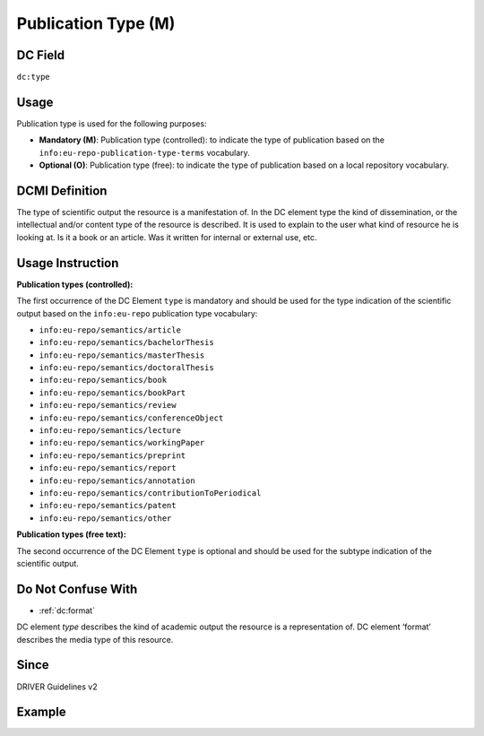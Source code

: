 .. _dc:type:

Publication Type (M)
^^^^^^^^^^^^^^^^^^^^

DC Field
~~~~~~~~
``dc:type``

Usage
~~~~~
Publication type is used for the following purposes:

* **Mandatory (M)**: Publication type (controlled): to indicate the type of publication based on the ``info:eu-repo-publication-type-terms`` vocabulary.
* **Optional (O)**: Publication type (free): to indicate the type of publication based on a local repository vocabulary.

DCMI Definition
~~~~~~~~~~~~~~~
The type of scientific output the resource is a manifestation of. In the DC element type the kind of dissemination, or the intellectual and/or content type of the resource is described. It is used to explain to the user what kind of resource he is looking at. Is it a book or an article. Was it written for internal or external use, etc.

Usage Instruction
~~~~~~~~~~~~~~~~~
**Publication types (controlled):**

The first occurrence of the DC Element ``type`` is mandatory and should be used for the type indication of the scientific output based on the ``info:eu-repo`` publication type vocabulary:

* ``info:eu-repo/semantics/article``
* ``info:eu-repo/semantics/bachelorThesis``
* ``info:eu-repo/semantics/masterThesis``
* ``info:eu-repo/semantics/doctoralThesis``
* ``info:eu-repo/semantics/book``
* ``info:eu-repo/semantics/bookPart``
* ``info:eu-repo/semantics/review``
* ``info:eu-repo/semantics/conferenceObject``
* ``info:eu-repo/semantics/lecture``
* ``info:eu-repo/semantics/workingPaper``
* ``info:eu-repo/semantics/preprint``
* ``info:eu-repo/semantics/report``
* ``info:eu-repo/semantics/annotation``
* ``info:eu-repo/semantics/contributionToPeriodical``
* ``info:eu-repo/semantics/patent``
* ``info:eu-repo/semantics/other``

**Publication types (free text):**

The second occurrence of the DC Element ``type`` is optional and should be used for the subtype indication of the scientific output.

Do Not Confuse With
~~~~~~~~~~~~~~~~~~~

* :ref:`dc:format`

DC element `type` describes the kind of academic output the resource is a representation of. DC element ‘format’ describes the media type of this resource.

Since
~~~~~

DRIVER Guidelines v2

Example
~~~~~~~
.. code-block:: xml
   :linenos:

   <dc:type>info:eu-repo/semantics/article</dc:type>
